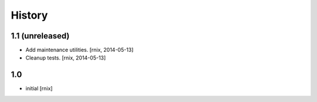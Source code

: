 
History
=======

1.1 (unreleased)
----------------

- Add maintenance utilities.
  [rnix, 2014-05-13]

- Cleanup tests.
  [rnix, 2014-05-13]

1.0
---

- initial
  [rnix]
